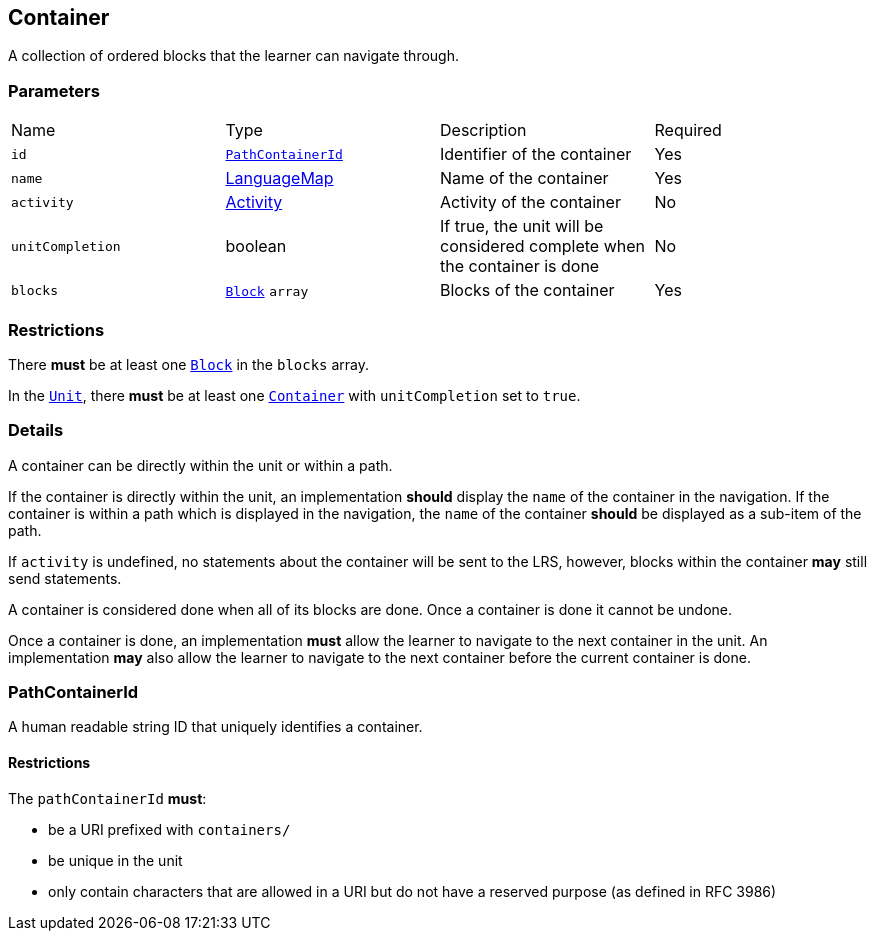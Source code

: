 

[#container]
== Container

A collection of ordered blocks that the learner can navigate through.

[discrete]
=== Parameters

[cols="1,1,1,1"]
|===
| Name | Type | Description | Required
| `id` | <<pathContainerId, `PathContainerId`>> | Identifier of the container | Yes
| `name` | https://github.com/adlnet/xAPI-Spec/blob/master/xAPI-Data.md#42-language-maps[LanguageMap] | Name of the container | Yes
| `activity` | https://github.com/adlnet/xAPI-Spec/blob/master/xAPI-Data.md#activity-definition[Activity]  | Activity of the container | No
| `unitCompletion` | boolean | If true, the unit will be considered complete when the  container is done | No
| `blocks` | xref:block.adoc#block[`Block`] `array`  | Blocks of the container | Yes
|===

[discrete]
=== Restrictions

There **must** be at least one xref:block.adoc#block[`Block`] in the `blocks` array.

In the xref:unit.adoc#unit[`Unit`], there **must** be at least one xref:container.adoc#container[`Container`] with `unitCompletion` set to `true`.

[discrete]
=== Details 

A container can be directly within the unit or within a path.

If the container is directly within the unit, an implementation **should** display the `name` of the container in the navigation. If the container is within a path which is displayed in the navigation, the `name` of the container **should** be displayed as a sub-item of the path.

If `activity` is undefined, no statements about the container will be sent to the LRS, however, blocks within the container **may** still send statements.

A container is considered done when all of its blocks are done. Once a container is done it cannot be undone.

Once a container is done, an implementation **must** allow the learner to navigate to the next container in the unit. An implementation **may** also allow the learner to navigate to the next container before the current container is done.


[#pathContainerId]
=== PathContainerId

A human readable string ID that uniquely identifies a container.

==== Restrictions

The `pathContainerId` **must**:

- be a URI prefixed with `containers/`
- be unique in the unit
- only contain characters that are allowed in a URI but do not have a reserved purpose (as defined in RFC 3986)